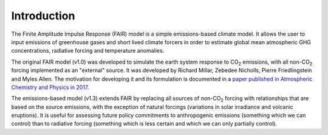 Introduction
============

The Finite Amplitude Impulse Response (FAIR) model is a simple
emissions-based climate model. It allows the user to input emissions of
greenhouse gases and short lived climate forcers in order to estimate
global mean atmospheric GHG concentrations, radiative forcing and
temperature anomalies.

The original FAIR model (v1.0) was developed to simulate the earth
system response to CO\ :sub:`2` \ emissions, with all non-CO\ :sub:`2` \
forcing implemented as an "external" source. It was developed by Richard
Millar, Zebedee Nicholls, Pierre Friedlingstein and Myles Allen. The
motivation for developing it and its formulation is documented in a 
`paper published in Atmospheric Chemistry and Physics in 2017
<https://www.atmos-chem-phys.net/17/7213/2017/acp-17-7213-2017.html>`_.

The emissions-based model (v1.3) extends FAIR by replacing all sources of
non-CO\ :sub:`2` \ forcing with relationships that are based on the
source emissions, with the exception of natural forcings (variations 
in solar irradiance and volcanic eruptions). It is useful for
assessing future policy commitments to anthropogenic emissions
(something which we can control) than to radiative forcing (something
which is less certain and which we can only partially control).
